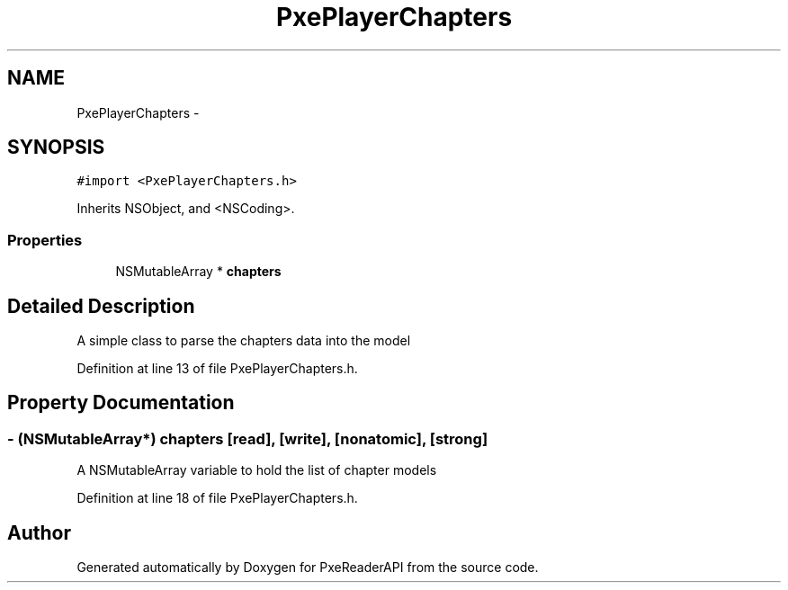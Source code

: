 .TH "PxePlayerChapters" 3 "Mon Apr 28 2014" "PxeReaderAPI" \" -*- nroff -*-
.ad l
.nh
.SH NAME
PxePlayerChapters \- 
.SH SYNOPSIS
.br
.PP
.PP
\fC#import <PxePlayerChapters\&.h>\fP
.PP
Inherits NSObject, and <NSCoding>\&.
.SS "Properties"

.in +1c
.ti -1c
.RI "NSMutableArray * \fBchapters\fP"
.br
.in -1c
.SH "Detailed Description"
.PP 
A simple class to parse the chapters data into the model 
.PP
Definition at line 13 of file PxePlayerChapters\&.h\&.
.SH "Property Documentation"
.PP 
.SS "- (NSMutableArray*) chapters\fC [read]\fP, \fC [write]\fP, \fC [nonatomic]\fP, \fC [strong]\fP"
A NSMutableArray variable to hold the list of chapter models 
.PP
Definition at line 18 of file PxePlayerChapters\&.h\&.

.SH "Author"
.PP 
Generated automatically by Doxygen for PxeReaderAPI from the source code\&.
